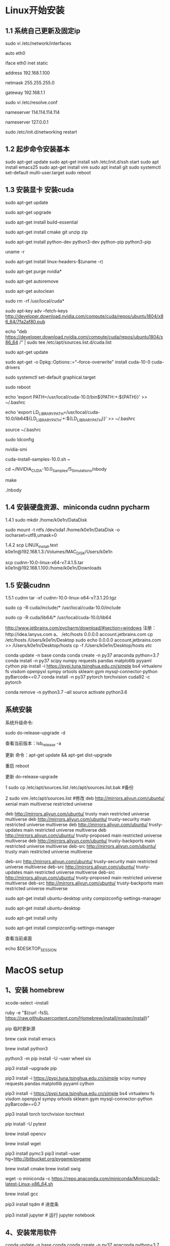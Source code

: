 # Linux setup


* Linux开始安装
** 1.1 系统自己更新及固定ip 

sudo vi /etc/network/interfaces

auto eth0 

iface eth0 inet static

address 192.168.1.100

netmask 255.255.255.0

gateway 192.168.1.1

sudo vi /etc/resolve.conf

nameserver 114.114.114.114 

nameserver 127.0.0.1 

sudo /etc/init.d/networking restart


** 1.2 起步命令安装基本
sudo apt-get update 
sudo apt-get install ssh
/etc/init.d/ssh start
sudo apt install emacs25
sudo apt-get install vim
sudo apt install git
sudo systemctl set-default multi-user.target
sudo reboot

** 1.3 安装显卡 安装cuda
sudo apt-get update

sudo apt-get upgrade

sudo apt-get install build-essential 

sudo apt-get install cmake git unzip zip

sudo apt-get install python-dev python3-dev python-pip python3-pip

uname -r

sudo apt-get install linux-headers-$(uname -r)

sudo apt-get purge nvidia*

sudo apt-get autoremove

sudo apt-get autoclean

sudo rm -rf /usr/local/cuda*

sudo apt-key adv --fetch-keys http://developer.download.nvidia.com/compute/cuda/repos/ubuntu1804/x86_64/7fa2af80.pub

echo "deb https://developer.download.nvidia.com/compute/cuda/repos/ubuntu1804/x86_64 /" | sudo tee /etc/apt/sources.list.d/cuda.list

sudo apt-get update 

sudo apt-get -o Dpkg::Options::="--force-overwrite" install cuda-10-0 cuda-drivers

sudo systemctl set-default graphical.target

sudo reboot

echo 'export PATH=/usr/local/cuda-10.0/bin${PATH:+:${PATH}}' >> ~/.bashrc

echo 'export LD_LIBRARY_PATH=/usr/local/cuda-10.0/lib64${LD_LIBRARY_PATH:+:${LD_LIBRARY_PATH}}' >> ~/.bashrc

source ~/.bashrc

sudo ldconfig

nvidia-smi

cuda-install-samples-10.0.sh ~

cd ~/NVIDIA_CUDA-10.0_Samples/5_Simulations/nbody

make

./nbody

** 1.4 安装硬盘资源、miniconda cudnn pycharm
1.4.1
sudo mkdir /home/k0e1n/DataDisk

sudo mount -t ntfs /dev/sda1 /home/k0e1n/DataDisk -o iocharset=utf8,umask=0

1.4.2
scp LINUX_install.text k0e1n@192.168.1.3:/Volumes/MAC_DISK/Users/k0e1n

scp cudnn-10.0-linux-x64-v7.4.1.5.tar k0e1n@192.168.1.100:/home/k0e1n/Downloads


** 1.5 安装cudnn
1.5.1 cudnn
tar -xf cudnn-10.0-linux-x64-v7.3.1.20.tgz

sudo cp -R cuda/include/* /usr/local/cuda-10.0/include

sudo cp -R cuda/lib64/* /usr/local/cuda-10.0/lib64



http://www.jetbrains.com/pycharm/download/#section=windows
注册：http://idea.lanyus.com
a、
/etc/hosts
0.0.0.0 account.jetbrains.com
 cp /etc/hosts /Users/k0e1n/Desktop
sudo echo 0.0.0.0 account.jetbrains.com >> /Users/k0e1n/Desktop/hosts
cp  -f  /Users/k0e1n/Desktop/hosts  /etc/


conda update -n base conda
conda create -n py37 anaconda python=3.7
conda install   -n py37 scipy numpy requests pandas  matplotlib  pyyaml cython
pip install  -i https://pypi.tuna.tsinghua.edu.cn/simple   bs4    virtualenv fs visdom openpyxl sympy ortools  sklearn gym  mysql-connector-python  pyBarcode==0.7 
conda install  -n py37  pytorch torchvision cuda92 -c pytorch

conda remove -n python3.7 --all
source activate python3.6


** 系统安装
系统升级命令:

sudo do-release-upgrade -d

查看当前版本：lsb_release -a

更新 命令：apt-get update && apt-get dist-upgrade

重启 reboot

更新	do-release-upgrade

1 sudo cp /etc/apt/sources.list /etc/apt/sources.list.bak #备份

2 sudo vim /etc/apt/sources.list #修改
deb http://mirrors.aliyun.com/ubuntu/ xenial main multiverse restricted universe

deb http://mirrors.aliyun.com/ubuntu/ trusty main restricted universe multiverse
deb http://mirrors.aliyun.com/ubuntu/ trusty-security main restricted universe multiverse
deb http://mirrors.aliyun.com/ubuntu/ trusty-updates main restricted universe multiverse
deb http://mirrors.aliyun.com/ubuntu/ trusty-proposed main restricted universe multiverse
deb http://mirrors.aliyun.com/ubuntu/ trusty-backports main restricted universe multiverse
deb-src http://mirrors.aliyun.com/ubuntu/ trusty main restricted universe multiverse

deb-src http://mirrors.aliyun.com/ubuntu/ trusty-security main restricted universe multiverse
deb-src http://mirrors.aliyun.com/ubuntu/ trusty-updates main restricted universe multiverse
deb-src http://mirrors.aliyun.com/ubuntu/ trusty-proposed main restricted universe multiverse
deb-src http://mirrors.aliyun.com/ubuntu/ trusty-backports main restricted universe multiverse

sudo apt-get install ubuntu-desktop unity compizconfig-settings-manager

sudo apt-get install ubuntu-desktop

sudo apt-get install unity

sudo apt-get install compizconfig-settings-manager

查看当前桌面

echo $DESKTOP_SESSION



* MacOS setup

** 1、安装 homebrew 
xcode-select --install 

ruby -e "$(curl -fsSL https://raw.githubusercontent.com/Homebrew/install/master/install)" 

pip 临时更新源

brew cask install emacs

brew install python3  

python3 -m pip install -U --user wheel six

pip3 install --upgrade pip

pip3 install -i https://pypi.tuna.tsinghua.edu.cn/simple scipy numpy requests pandas  matplotlib pyyaml cython 

pip3 install  -i https://pypi.tuna.tsinghua.edu.cn/simple   bs4    virtualenv fs visdom openpyxl sympy ortools  sklearn gym  mysql-connector-python  pyBarcode==0.7 

pip3 install torch torchvision torchtext

pip install -U pytest

brew install opencv

brew install wget 

pip3 install pymc3 
pip3 install --user hg+http://bitbucket.org/pygame/pygame 


 # cd `brew --cache`   
brew install cmake
brew install swig
  
wget -o miniconda -c https://repo.anaconda.com/miniconda/Miniconda3-latest-Linux-x86_64.sh

brew install gcc

pip3 install tqdm # 进度条

pip3 install jupyter # 运行 jupyter notebook

** 4、安装常用软件
conda update -n base conda
conda create -n py37 anaconda python=3.7
conda install   -n py37 scipy numpy requests pandas  matplotlib  pyyaml cython
conda install -c conda-forge glpk ipopt

conda remove -n python3.7 --all
conda remove --name your_env_name  package_name 
source activate python3.6
（计算机视觉，opencv 一般不需要）


6、
charm 安装
http://www.jetbrains.com/pycharm/download/#section=windows

注册：http://idea.lanyus.com
a、
/etc/hosts
0.0.0.0 account.jetbrains.com
 cp /etc/hosts /Users/k0e1n/Desktop
sudo echo 0.0.0.0 account.jetbrains.com >> /Users/k0e1n/Desktop/hosts
cp  -f  /Users/k0e1n/Desktop/hosts  /etc/

* Julia
编辑环境变量配置文件vi .bash_profile

export PATH=${PATH}:/Applications/Julia-1.0.app/Contents/Resources/julia/bin



